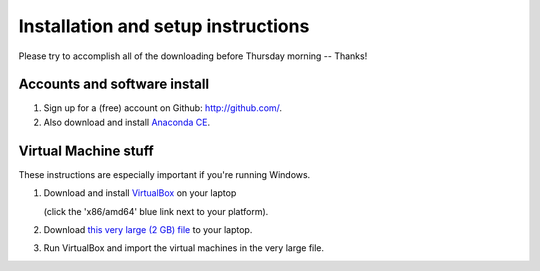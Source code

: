 Installation and setup instructions
===================================

Please try to accomplish all of the downloading before Thursday morning --
Thanks!

Accounts and software install
-----------------------------

1. Sign up for a (free) account on Github: http://github.com/.

2. Also download and install `Anaconda CE <http://continuum.io/downloads.html>`__.

Virtual Machine stuff
---------------------

These instructions are especially important if you're running Windows.

1. Download and install `VirtualBox <https://www.virtualbox.org/wiki/Downloads>`__ on your laptop

   (click the 'x86/amd64' blue link next to your platform).

2. Download `this very large (2 GB) file <https://s3.amazonaws.com/SWC_JHU2012/swc_jhu2012_r03.ova>`__ to your laptop.

3. Run VirtualBox and import the virtual machines in the very large file.

